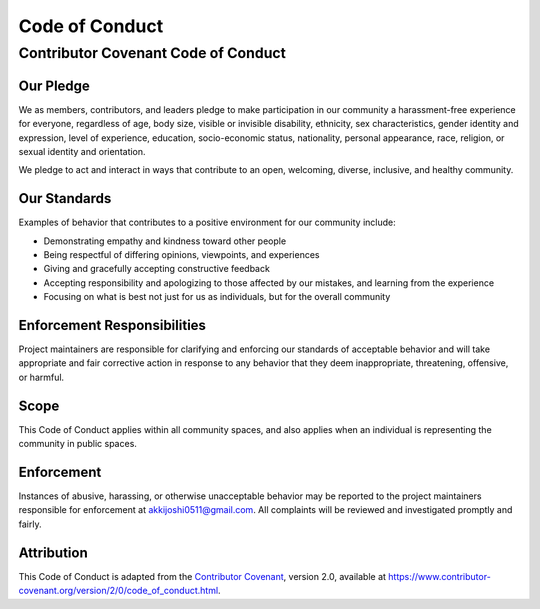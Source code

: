 Code of Conduct
==============

Contributor Covenant Code of Conduct
-----------------------------------

Our Pledge
~~~~~~~~~

We as members, contributors, and leaders pledge to make participation in our community a harassment-free experience for everyone, regardless of age, body size, visible or invisible disability, ethnicity, sex characteristics, gender identity and expression, level of experience, education, socio-economic status, nationality, personal appearance, race, religion, or sexual identity and orientation.

We pledge to act and interact in ways that contribute to an open, welcoming, diverse, inclusive, and healthy community.

Our Standards
~~~~~~~~~~~

Examples of behavior that contributes to a positive environment for our community include:

* Demonstrating empathy and kindness toward other people
* Being respectful of differing opinions, viewpoints, and experiences
* Giving and gracefully accepting constructive feedback
* Accepting responsibility and apologizing to those affected by our mistakes, and learning from the experience
* Focusing on what is best not just for us as individuals, but for the overall community

Enforcement Responsibilities
~~~~~~~~~~~~~~~~~~~~~~~~~

Project maintainers are responsible for clarifying and enforcing our standards of acceptable behavior and will take appropriate and fair corrective action in response to any behavior that they deem inappropriate, threatening, offensive, or harmful.

Scope
~~~~

This Code of Conduct applies within all community spaces, and also applies when an individual is representing the community in public spaces.

Enforcement
~~~~~~~~~~

Instances of abusive, harassing, or otherwise unacceptable behavior may be reported to the project maintainers responsible for enforcement at akkijoshi0511@gmail.com. All complaints will be reviewed and investigated promptly and fairly.

Attribution
~~~~~~~~~

This Code of Conduct is adapted from the `Contributor Covenant <https://www.contributor-covenant.org>`_, version 2.0, available at https://www.contributor-covenant.org/version/2/0/code_of_conduct.html. 